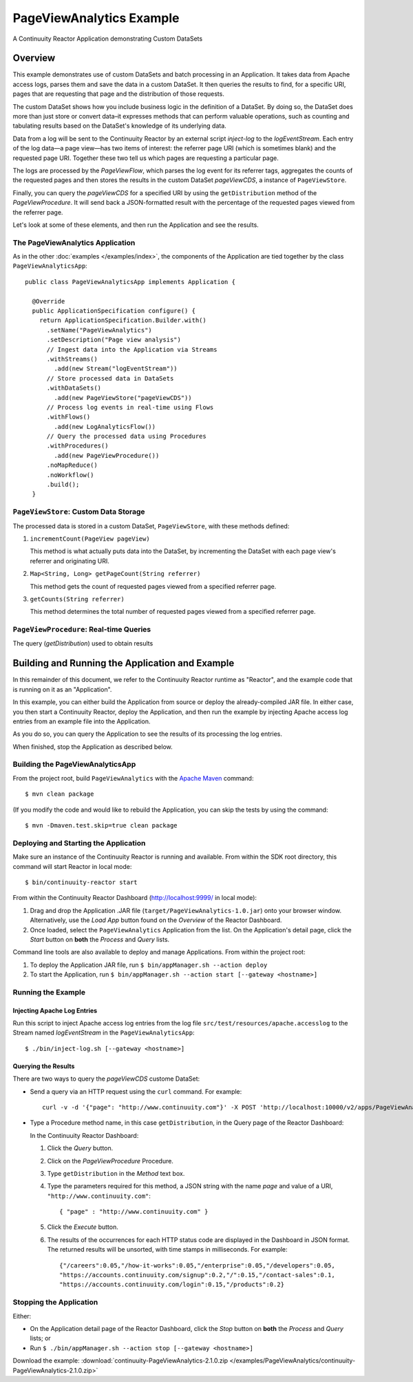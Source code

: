 .. :Author: Continuuity, Inc.
   :Description: Continuuity Reactor Advanced Apache Log Event Logger

============================
PageViewAnalytics Example
============================

A Continuuity Reactor Application demonstrating Custom DataSets

.. reST Editor: .. section-numbering::
.. reST Editor: .. contents::

Overview
========
This example demonstrates use of custom DataSets and batch processing in an Application.
It takes data from Apache access logs,
parses them and save the data in a custom DataSet. It then queries the results to find,
for a specific URI, pages that are requesting that page and the distribution of those requests.

The custom DataSet shows how you include business logic in the definition of a DataSet.
By doing so, the DataSet does more than just store or convert data–it
expresses methods that can perform valuable operations, such as counting and tabulating results
based on the DataSet's knowledge of its underlying data.

Data from a log will be sent to the Continuuity Reactor by an external script *inject-log*
to the *logEventStream*. Each entry of the log data—a page view—has two items of interest:
the referrer page URI (which is sometimes blank)
and the requested page URI. Together these two tell us which pages are requesting a particular page.

The logs are processed by the
*PageViewFlow*, which parses the log event for its referrer tags,
aggregates the counts of the requested pages and then
stores the results in the custom DataSet *pageViewCDS*, a instance of ``PageViewStore``.

Finally, you can query the *pageViewCDS* for a specified URI by using the ``getDistribution``
method of the *PageViewProcedure*. It will
send back a JSON-formatted result with the percentage of the requested pages viewed from the referrer page.

Let's look at some of these elements, and then run the Application and see the results.

The PageViewAnalytics Application
---------------------------------
As in the other :doc:`examples </examples/index>`, the components
of the Application are tied together by the class ``PageViewAnalyticsApp``::

	public class PageViewAnalyticsApp implements Application {

	  @Override
	  public ApplicationSpecification configure() {
	    return ApplicationSpecification.Builder.with()
	      .setName("PageViewAnalytics")
	      .setDescription("Page view analysis")
	      // Ingest data into the Application via Streams
	      .withStreams()
	        .add(new Stream("logEventStream"))
	      // Store processed data in DataSets
	      .withDataSets()
	        .add(new PageViewStore("pageViewCDS"))
	      // Process log events in real-time using Flows
	      .withFlows()
	        .add(new LogAnalyticsFlow())
	      // Query the processed data using Procedures
	      .withProcedures()
	        .add(new PageViewProcedure())
	      .noMapReduce()
	      .noWorkflow()
	      .build();
	  }


``PageViewStore``: Custom Data Storage
--------------------------------------
The processed data is stored in a custom DataSet, ``PageViewStore``, with these
methods defined:

#. ``incrementCount(PageView pageView)``

   This method is what actually puts data into the DataSet, by incrementing the
   DataSet with each page view's referrer and originating URI.

#. ``Map<String, Long> getPageCount(String referrer)``

   This method gets the count of requested pages viewed from a specified referrer page.

#. ``getCounts(String referrer)``

   This method determines the total number of requested pages viewed from a specified referrer page.


``PageViewProcedure``: Real-time Queries
----------------------------------------
The query (*getDistribution*) used to obtain results


Building and Running the Application and Example
================================================
In this remainder of this document, we refer to the Continuuity Reactor runtime as "Reactor", and the
example code that is running on it as an "Application".

In this example, you can either build the Application from source or deploy the already-compiled JAR file.
In either case, you then start a Continuuity Reactor, deploy the Application, and then run the example by
injecting Apache access log entries from an example file into the Application.

As you do so, you can query the Application to see the results
of its processing the log entries.

When finished, stop the Application as described below.

Building the PageViewAnalyticsApp
---------------------------------
From the project root, build ``PageViewAnalytics`` with the
`Apache Maven <http://maven.apache.org>`__ command::

	$ mvn clean package

(If you modify the code and would like to rebuild the Application, you can
skip the tests by using the command::

	$ mvn -Dmaven.test.skip=true clean package


Deploying and Starting the Application
--------------------------------------
Make sure an instance of the Continuuity Reactor is running and available.
From within the SDK root directory, this command will start Reactor in local mode::

	$ bin/continuuity-reactor start

From within the Continuuity Reactor Dashboard (`http://localhost:9999/ <http://localhost:9999/>`__ in local mode):

#. Drag and drop the Application .JAR file (``target/PageViewAnalytics-1.0.jar``)
   onto your browser window.
   Alternatively, use the *Load App* button found on the *Overview* of the Reactor Dashboard.
#. Once loaded, select the ``PageViewAnalytics`` Application from the list.
   On the Application's detail page, click the *Start* button on **both** the *Process* and *Query* lists.

Command line tools are also available to deploy and manage Applications. From within the project root:

#. To deploy the Application JAR file, run ``$ bin/appManager.sh --action deploy``
#. To start the Application, run ``$ bin/appManager.sh --action start [--gateway <hostname>]``

Running the Example
-------------------

Injecting Apache Log Entries
............................

Run this script to inject Apache access log entries
from the log file ``src/test/resources/apache.accesslog``
to the Stream named *logEventStream* in the ``PageViewAnalyticsApp``::

	$ ./bin/inject-log.sh [--gateway <hostname>]

Querying the Results
....................
There are two ways to query the *pageViewCDS* custome DataSet:

- Send a query via an HTTP request using the ``curl`` command. For example::

	curl -v -d '{"page": "http://www.continuuity.com"}' -X POST 'http://localhost:10000/v2/apps/PageViewAnalytics/procedures/PageViewProcedure/methods/getDistribution'

- Type a Procedure method name, in this case ``getDistribution``,
  in the Query page of the Reactor Dashboard:

  In the Continuuity Reactor Dashboard:

  #. Click the *Query* button.
  #. Click on the *PageViewProcedure* Procedure.
  #. Type ``getDistribution`` in the *Method* text box.
  #. Type the parameters required for this method, a JSON string with the name *page* and
     value of a URI, ``"http://www.continuuity.com"``::

	{ "page" : "http://www.continuuity.com" }

  #. Click the *Execute* button.
  #. The results of the occurrences for each HTTP status code are displayed in the Dashboard
     in JSON format. The returned results will be unsorted, with time stamps in milliseconds.
     For example::

	{"/careers":0.05,"/how-it-works":0.05,"/enterprise":0.05,"/developers":0.05,
	"https://accounts.continuuity.com/signup":0.2,"/":0.15,"/contact-sales":0.1,
	"https://accounts.continuuity.com/login":0.15,"/products":0.2}


Stopping the Application
------------------------
Either:

- On the Application detail page of the Reactor Dashboard, click the *Stop* button on **both** the *Process* and *Query* lists; or
- Run ``$ ./bin/appManager.sh --action stop [--gateway <hostname>]``

Download the example: :download:`continuuity-PageViewAnalytics-2.1.0.zip </examples/PageViewAnalytics/continuuity-PageViewAnalytics-2.1.0.zip>`
